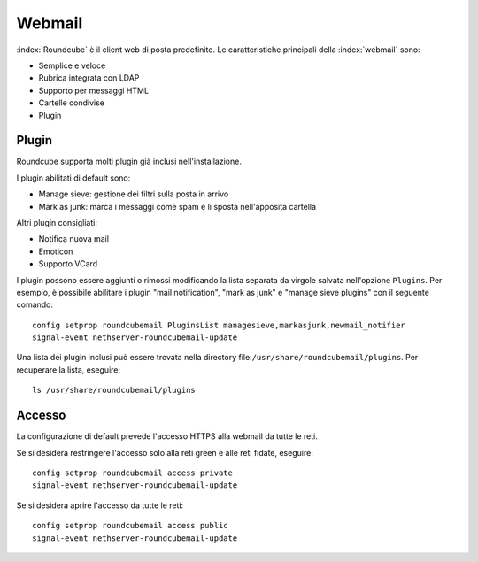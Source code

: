 =======
Webmail
=======

:index:`Roundcube` è il client web di posta predefinito.
Le caratteristiche principali della :index:`webmail` sono:

* Semplice e veloce
* Rubrica integrata con LDAP
* Supporto per messaggi HTML
* Cartelle condivise
* Plugin


Plugin
======

Roundcube supporta molti plugin già inclusi nell'installazione.

I plugin abilitati di default sono:

* Manage sieve: gestione dei filtri sulla posta in arrivo
* Mark as junk: marca i messaggi come spam e li sposta nell'apposita cartella

Altri plugin consigliati:

* Notifica nuova mail
* Emoticon
* Supporto VCard

I plugin possono essere aggiunti o rimossi modificando la lista separata da virgole salvata nell'opzione ``Plugins``.
Per esempio, è possibile abilitare i plugin "mail notification", "mark as junk" e "manage sieve plugins" con il seguente comando: ::

 config setprop roundcubemail PluginsList managesieve,markasjunk,newmail_notifier
 signal-event nethserver-roundcubemail-update

Una lista dei plugin inclusi può essere trovata nella directory file:``/usr/share/roundcubemail/plugins``.
Per recuperare la lista, eseguire: ::

 ls /usr/share/roundcubemail/plugins

Accesso
=======

La configurazione di default prevede l'accesso HTTPS alla webmail da tutte le reti.

Se si desidera restringere l'accesso solo alla reti green e alle reti fidate, eseguire: ::

  config setprop roundcubemail access private
  signal-event nethserver-roundcubemail-update

Se si desidera aprire l'accesso da tutte le reti: ::

  config setprop roundcubemail access public
  signal-event nethserver-roundcubemail-update

